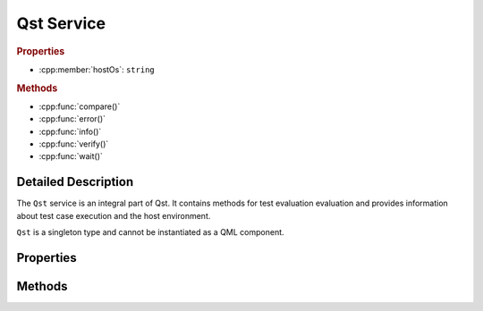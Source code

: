 Qst Service
===========

..  cpp:class:: Qst

    Drives test case execution and provides information about the environment.

..  cpp:namespace:: Qst

..  rubric:: Properties

- :cpp:member:`hostOs`: ``string``

..  rubric:: Methods

- :cpp:func:`compare()`
- :cpp:func:`error()`
- :cpp:func:`info()`
- :cpp:func:`verify()`
- :cpp:func:`wait()`


Detailed Description
--------------------

..  cpp:namespace:: Qst

The ``Qst`` service is an integral part of Qst. It contains methods for test
evaluation evaluation and provides information about test case execution and the
host environment.

``Qst`` is a singleton type and cannot be instantiated as a QML component.


Properties
----------

..  cpp:member:: const string hostOs

    Returns the host operating system that Qst currently runs on.

    ================ =================
    Return value     Operating systems
    ================ =================
    linux            All kinds of Linux distributions on all platforms
    windows          Windows 7, 10
    ================ =================


Methods
-------

..  cpp:function:: void compare(variant actual, variant expected, string message)

    Compares an `actual` value to an `expected` value.  If `actual` and
    `expected` are identical, execution continues. If not, a failure is recorded
    in the test log and the test won't be executed further. The string `message`
    is optional. If not set, a default message is created.

    Both values may be of any basic QML basic type. Arrays are compared by their
    containing values. Objects are compared by each property.

    When ``compare()`` fails during test case execution, the current
    :cpp:class:`Testcase` aborts immediately, the result is set to
    :cpp:enumerator:`Testcase::Result::Fail` and Qst proceeds with the next test
    case. When failing before the first test case starts, for instance in a
    :cpp:class:`Project` item, Qst exits and no test case will be executed at
    all.


..  cpp:function:: void error(string message, string file, int line)

    Throws an error with `message` and aborts the current test case.

    The parameters `file` and `line` are optional. If omitted, Qst
    takes those from the top of the caller stack.


..  cpp:function:: void info(variant message)

    Prints `message` in the test log output. The parameter `message` can be
    anything that converts implicitly into a string.


..  cpp:function:: void verify(bool condition, string message)

    Checks whether the `condition` is true or not. If it is true, execution
    continues. If not, a failure is recorded in the test log and the test won't
    be executed further.

    When ``verify()`` fails during test case execution, the current
    :cpp:class:`Testcase` aborts immediately, the result is set to
    :cpp:enumerator:`Testcase::Result::Fail` and Qst proceeds with the next test
    case. When failing before the first test case starts, for instance in a
    :cpp:class:`Project` item, Qst exits and no test case will be executed at
    all.


..  cpp:function:: void wait(int ms)

    Waits for `ms` milliseconds. While waiting, events will be processed and the
    test stays responsive.

    This function should be only used inside :cpp:func:`Testcase::run()`. It is
    not recommended to call it in binding expressions.
